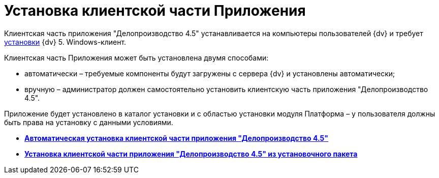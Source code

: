 = Установка клиентской части Приложения

Клиентская часть приложения "Делопроизводство 4.5" устанавливается на компьютеры пользователей {dv} и требует xref:Required_resources_software.html#require[установки] {dv} 5. Windows-клиент.

Клиентская часть Приложения может быть установлена двумя способами:

* автоматически – требуемые компоненты будут загружены с сервера {dv} и установлены автоматически;
* вручную – администратор должен самостоятельно установить клиентскую часть приложения "Делопроизводство 4.5".

Приложение будет установлено в каталог установки и с областью установки модуля Платформа – у пользователя должны быть права на установку с данными условиями.

* *xref:../topics/Install_client_fromserver.adoc[Автоматическая установка клиентской части приложения "Делопроизводство 4.5"]* +
* *xref:../topics/Install_client_frommsi.adoc[Установка клиентской части приложения "Делопроизводство 4.5" из установочного пакета]* +

